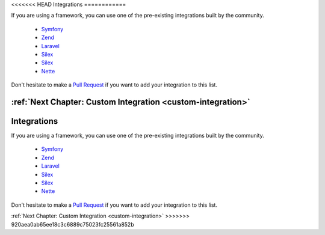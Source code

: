 <<<<<<< HEAD
Integrations
============

If you are using a framework, you can use one of the pre-existing integrations
built by the community.

  * `Symfony <https://packagist.org/packages/doctrine/doctrine-migrations-bundle>`_
  * `Zend <https://packagist.org/packages/doctrine/doctrine-orm-module>`_
  * `Laravel <https://packagist.org/packages/laravel-doctrine/migrations>`_
  * `Silex <https://packagist.org/packages/kurl/silex-doctrine-migrations-provider>`_
  * `Silex <https://packagist.org/packages/dbtlr/silex-doctrine-migrations>`_
  * `Nette <https://packagist.org/packages/nettrine/migrations>`_

Don't hesitate to make a `Pull Request <https://github.com/doctrine/migrations>`_
if you want to add your integration to this list.

:ref:`Next Chapter: Custom Integration <custom-integration>`
=======
Integrations
============

If you are using a framework, you can use one of the pre-existing integrations
built by the community.

  * `Symfony <https://packagist.org/packages/doctrine/doctrine-migrations-bundle>`_
  * `Zend <https://packagist.org/packages/doctrine/doctrine-orm-module>`_
  * `Laravel <https://packagist.org/packages/laravel-doctrine/migrations>`_
  * `Silex <https://packagist.org/packages/kurl/silex-doctrine-migrations-provider>`_
  * `Silex <https://packagist.org/packages/dbtlr/silex-doctrine-migrations>`_
  * `Nette <https://packagist.org/packages/nettrine/migrations>`_

Don't hesitate to make a `Pull Request <https://github.com/doctrine/migrations>`_
if you want to add your integration to this list.

:ref:`Next Chapter: Custom Integration <custom-integration>`
>>>>>>> 920aea0ab65ee18c3c6889c75023fc25561a852b
